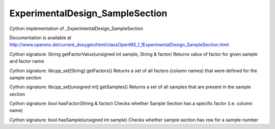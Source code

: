 ExperimentalDesign_SampleSection
================================

.. py:class:: ExperimentalDesign_SampleSection


   Bases: :py:class:`object`


Cython implementation of _ExperimentalDesign_SampleSection


Documentation is available at http://www.openms.de/current_doxygen/html/classOpenMS_1_1ExperimentalDesign_SampleSection.html




.. py:method:: ExperimentalDesign_SampleSection.getFactorValue


Cython signature: String getFactorValue(unsigned int sample, String & factor)
Returns value of factor for given sample and factor name




.. py:method:: ExperimentalDesign_SampleSection.getFactors


Cython signature: libcpp_set[String] getFactors()
Returns a set of all factors (column names) that were defined for the sample section




.. py:method:: ExperimentalDesign_SampleSection.getSamples


Cython signature: libcpp_set[unsigned int] getSamples()
Returns a set of all samples that are present in the sample section




.. py:method:: ExperimentalDesign_SampleSection.hasFactor


Cython signature: bool hasFactor(String & factor)
Checks whether Sample Section has a specific factor (i.e. column name)




.. py:method:: ExperimentalDesign_SampleSection.hasSample


Cython signature: bool hasSample(unsigned int sample)
Checks whether sample section has row for a sample number




